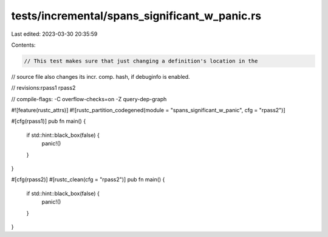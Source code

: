 tests/incremental/spans_significant_w_panic.rs
==============================================

Last edited: 2023-03-30 20:35:59

Contents:

.. code-block:: rs

    // This test makes sure that just changing a definition's location in the
// source file also changes its incr. comp. hash, if debuginfo is enabled.

// revisions:rpass1 rpass2

// compile-flags: -C overflow-checks=on -Z query-dep-graph

#![feature(rustc_attrs)]
#![rustc_partition_codegened(module = "spans_significant_w_panic", cfg = "rpass2")]

#[cfg(rpass1)]
pub fn main() {
    if std::hint::black_box(false) {
        panic!()
    }
}

#[cfg(rpass2)]
#[rustc_clean(cfg = "rpass2")]
pub fn main() {
    if std::hint::black_box(false) {
        panic!()
    }
}


